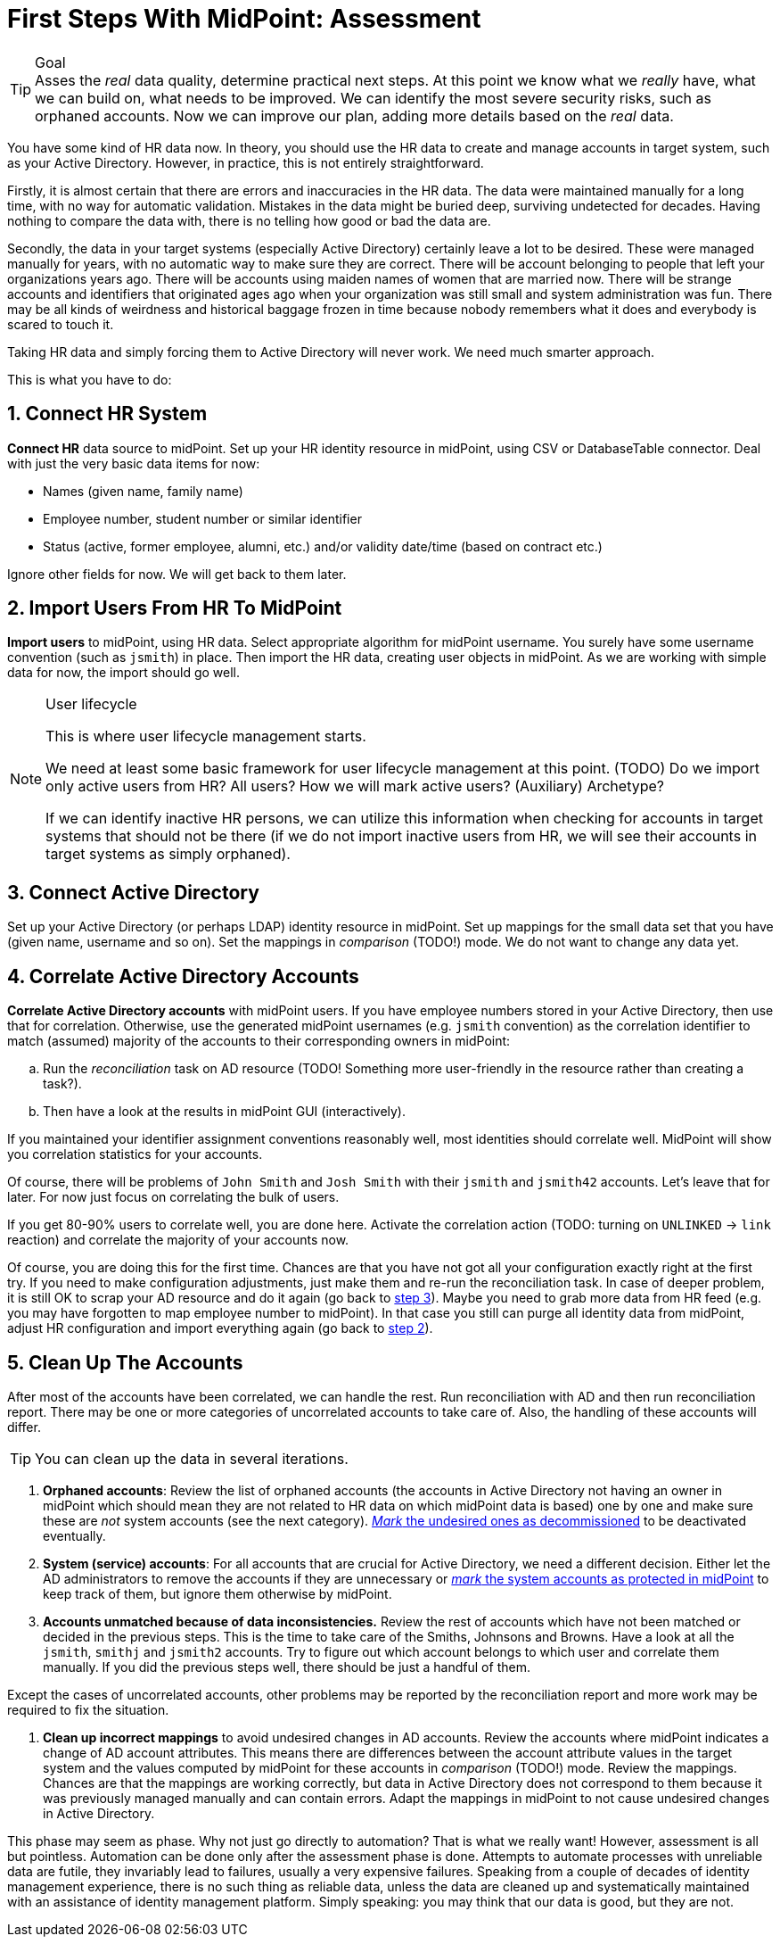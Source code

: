 = First Steps With MidPoint: Assessment
:page-nav-title: '2. Assessment'
:page-display-order: 110
:page-toc: top
:experimental:

.Goal
TIP: Asses the _real_ data quality, determine practical next steps.
At this point we know what we _really_ have, what we can build on, what needs to be improved.
We can identify the most severe security risks, such as orphaned accounts.
Now we can improve our plan, adding more details based on the _real_ data.

You have some kind of HR data now.
In theory, you should use the HR data to create and manage accounts in target system, such as your Active Directory.
However, in practice, this is not entirely straightforward.

Firstly, it is almost certain that there are errors and inaccuracies in the HR data.
The data were maintained manually for a long time, with no way for automatic validation.
Mistakes in the data might be buried deep, surviving undetected for decades.
Having nothing to compare the data with, there is no telling how good or bad the data are.

Secondly, the data in your target systems (especially Active Directory) certainly leave a lot to be desired.
These were managed manually for years, with no automatic way to make sure they are correct.
There will be account belonging to people that left your organizations years ago.
There will be accounts using maiden names of women that are married now.
There will be strange accounts and identifiers that originated ages ago when your organization was still small and system administration was fun.
There may be all kinds of weirdness and historical baggage frozen in time because nobody remembers what it does and everybody is scared to touch it.

Taking HR data and simply forcing them to Active Directory will never work.
We need much smarter approach.

// TODO: short summary of the process

This is what you have to do:

== 1. Connect HR System

*Connect HR* data source to midPoint.
Set up your HR identity resource in midPoint, using CSV or DatabaseTable connector.
Deal with just the very basic data items for now:

* Names (given name, family name)
* Employee number, student number or similar identifier
* Status (active, former employee, alumni, etc.) and/or validity date/time (based on contract etc.)

Ignore other fields for now.
We will get back to them later.

[#import-users-from-hr]
== 2. Import Users From HR To MidPoint

*Import users* to midPoint, using HR data.
Select appropriate algorithm for midPoint username.
You surely have some username convention (such as `jsmith`) in place.
Then import the HR data, creating user objects in midPoint.
As we are working with simple data for now, the import should go well.

.User lifecycle
[NOTE]
====
This is where user lifecycle management starts.

We need at least some basic framework for user lifecycle management at this point.
(TODO) Do we import only active users from HR? All users? How we will mark active users? (Auxiliary) Archetype?

If we can identify inactive HR persons, we can utilize this information when checking for accounts in target systems that should not be there (if we do not import inactive users from HR, we will see their accounts in target systems as simply orphaned).
====

[#connect-active-directory]
== 3. Connect Active Directory

Set up your Active Directory (or perhaps LDAP) identity resource in midPoint.
Set up mappings for the small data set that you have (given name, username and so on).
Set the mappings in _comparison_ (TODO!) mode.
We do not want to change any data yet.

== 4. Correlate Active Directory Accounts

*Correlate Active Directory accounts* with midPoint users.
If you have employee numbers stored in your Active Directory, then use that for correlation.
Otherwise, use the generated midPoint usernames (e.g. `jsmith` convention) as the correlation identifier to match (assumed) majority of the accounts to their corresponding owners in midPoint:

.. Run the _reconciliation_ task on AD resource (TODO! Something more user-friendly in the resource rather than creating a task?).
.. Then have a look at the results in midPoint GUI (interactively).

If you maintained your identifier assignment conventions reasonably well, most identities should correlate well.
MidPoint will show you correlation statistics for your accounts.

Of course, there will be problems of `John Smith` and `Josh Smith` with their `jsmith` and `jsmith42` accounts.
Let's leave that for later.
For now just focus on correlating the bulk of users.

If you get 80-90% users to correlate well, you are done here.
Activate the correlation action (TODO: turning on `UNLINKED` -> `link` reaction) and correlate the majority of your accounts now.

Of course, you are doing this for the first time.
Chances are that you have not got all your configuration exactly right at the first try.
If you need to make configuration adjustments, just make them and re-run the reconciliation task.
In case of deeper problem, it is still OK to scrap your AD resource and do it again (go back to <<connect-active-directory,step 3>>).
Maybe you need to grab more data from HR feed (e.g. you may have forgotten to map employee number to midPoint).
In that case you still can purge all identity data from midPoint, adjust HR configuration and import everything again (go back to <<import-users-from-hr,step 2>>).

== 5. Clean Up The Accounts

After most of the accounts have been correlated, we can handle the rest.
Run reconciliation with AD and then run reconciliation report.
There may be one or more categories of uncorrelated accounts to take care of.
Also, the handling of these accounts will differ.

TIP: You can clean up the data in several iterations.

. *Orphaned accounts*:
Review the list of orphaned accounts (the accounts in Active Directory not having an owner in midPoint which should mean they are not related to HR data on which midPoint data is based) one by one and make sure these are _not_ system accounts (see the next category).
xref:/midpoint/methodology/first-steps/solution/#explicitly_marking_accounts_for_decommissioning[_Mark_ the undesired ones as decommissioned] to be deactivated eventually.

. *System (service) accounts*:
For all accounts that are crucial for Active Directory, we need a different decision.
Either let the AD administrators to remove the accounts if they are unnecessary or xref:/midpoint/methodology/first-steps/solution/#explicitly_marking_accounts_as_protected[_mark_ the system accounts as protected in midPoint] to keep track of them, but ignore them otherwise by midPoint.

. *Accounts unmatched because of data inconsistencies.*
Review the rest of accounts which have not been matched or decided in the previous steps.
This is the time to take care of the Smiths, Johnsons and Browns.
Have a look at all the `jsmith`, `smithj` and `jsmith2` accounts.
Try to figure out which account belongs to which user and correlate them manually.
If you did the previous steps well, there should be just a handful of them.

Except the cases of uncorrelated accounts, other problems may be reported by the reconciliation report and more work may be required to fix the situation.

. *Clean up incorrect mappings* to avoid undesired changes in AD accounts.
Review the accounts where midPoint indicates a change of AD account attributes.
This means there are differences between the account attribute values in the target system and the values computed by midPoint for these accounts in _comparison_ (TODO!) mode.
Review the mappings.
Chances are that the mappings are working correctly, but data in Active Directory does not correspond to them because it was previously managed manually and can contain errors.
Adapt the mappings in midPoint to not cause undesired changes in Active Directory.

This phase may seem as phase.
Why not just go directly to automation?
That is what we really want!
However, assessment is all but pointless.
Automation can be done only after the assessment phase is done.
Attempts to automate processes with unreliable data are futile, they invariably lead to failures, usually a very expensive failures.
Speaking from a couple of decades of identity management experience, there is no such thing as reliable data, unless the data are cleaned up and systematically maintained with an assistance of identity management platform.
Simply speaking: you may think that our data is good, but they are not.
